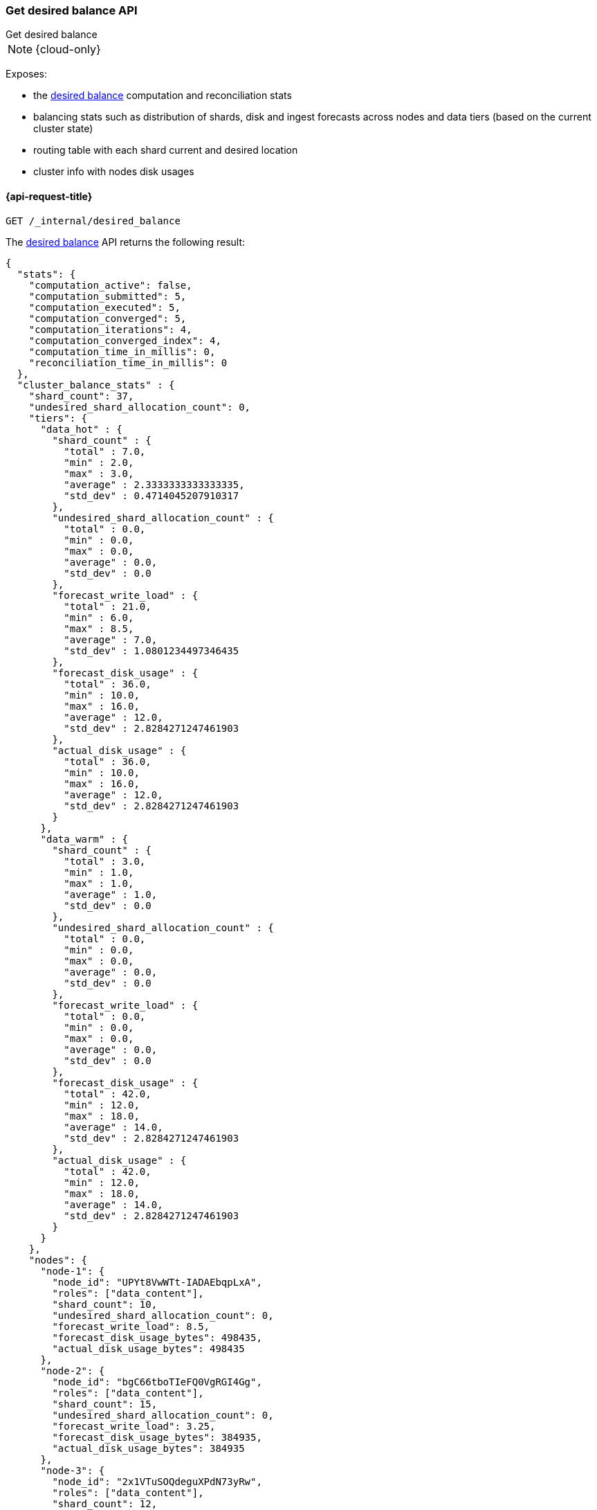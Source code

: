 [[get-desired-balance]]
=== Get desired balance API
++++
<titleabbrev>Get desired balance</titleabbrev>
++++

NOTE: {cloud-only}

Exposes:

* the <<shards-rebalancing-heuristics,desired balance>> computation and reconciliation stats
* balancing stats such as distribution of shards, disk and ingest forecasts
  across nodes and data tiers (based on the current cluster state)
* routing table with each shard current and desired location
* cluster info with nodes disk usages

[[get-desired-balance-request]]
==== {api-request-title}

[source,console]
--------------------------------------------------
GET /_internal/desired_balance
--------------------------------------------------
// TEST[skip:Can't reliably test desired balance]

The <<shards-rebalancing-heuristics,desired balance>> API returns the following result:

[source,console-result]
--------------------------------------------------
{
  "stats": {
    "computation_active": false,
    "computation_submitted": 5,
    "computation_executed": 5,
    "computation_converged": 5,
    "computation_iterations": 4,
    "computation_converged_index": 4,
    "computation_time_in_millis": 0,
    "reconciliation_time_in_millis": 0
  },
  "cluster_balance_stats" : {
    "shard_count": 37,
    "undesired_shard_allocation_count": 0,
    "tiers": {
      "data_hot" : {
        "shard_count" : {
          "total" : 7.0,
          "min" : 2.0,
          "max" : 3.0,
          "average" : 2.3333333333333335,
          "std_dev" : 0.4714045207910317
        },
        "undesired_shard_allocation_count" : {
          "total" : 0.0,
          "min" : 0.0,
          "max" : 0.0,
          "average" : 0.0,
          "std_dev" : 0.0
        },
        "forecast_write_load" : {
          "total" : 21.0,
          "min" : 6.0,
          "max" : 8.5,
          "average" : 7.0,
          "std_dev" : 1.0801234497346435
        },
        "forecast_disk_usage" : {
          "total" : 36.0,
          "min" : 10.0,
          "max" : 16.0,
          "average" : 12.0,
          "std_dev" : 2.8284271247461903
        },
        "actual_disk_usage" : {
          "total" : 36.0,
          "min" : 10.0,
          "max" : 16.0,
          "average" : 12.0,
          "std_dev" : 2.8284271247461903
        }
      },
      "data_warm" : {
        "shard_count" : {
          "total" : 3.0,
          "min" : 1.0,
          "max" : 1.0,
          "average" : 1.0,
          "std_dev" : 0.0
        },
        "undesired_shard_allocation_count" : {
          "total" : 0.0,
          "min" : 0.0,
          "max" : 0.0,
          "average" : 0.0,
          "std_dev" : 0.0
        },
        "forecast_write_load" : {
          "total" : 0.0,
          "min" : 0.0,
          "max" : 0.0,
          "average" : 0.0,
          "std_dev" : 0.0
        },
        "forecast_disk_usage" : {
          "total" : 42.0,
          "min" : 12.0,
          "max" : 18.0,
          "average" : 14.0,
          "std_dev" : 2.8284271247461903
        },
        "actual_disk_usage" : {
          "total" : 42.0,
          "min" : 12.0,
          "max" : 18.0,
          "average" : 14.0,
          "std_dev" : 2.8284271247461903
        }
      }
    },
    "nodes": {
      "node-1": {
        "node_id": "UPYt8VwWTt-IADAEbqpLxA",
        "roles": ["data_content"],
        "shard_count": 10,
        "undesired_shard_allocation_count": 0,
        "forecast_write_load": 8.5,
        "forecast_disk_usage_bytes": 498435,
        "actual_disk_usage_bytes": 498435
      },
      "node-2": {
        "node_id": "bgC66tboTIeFQ0VgRGI4Gg",
        "roles": ["data_content"],
        "shard_count": 15,
        "undesired_shard_allocation_count": 0,
        "forecast_write_load": 3.25,
        "forecast_disk_usage_bytes": 384935,
        "actual_disk_usage_bytes": 384935
      },
      "node-3": {
        "node_id": "2x1VTuSOQdeguXPdN73yRw",
        "roles": ["data_content"],
        "shard_count": 12,
        "undesired_shard_allocation_count": 0,
        "forecast_write_load": 6.0,
        "forecast_disk_usage_bytes": 648766,
        "actual_disk_usage_bytes": 648766
      }
    }
  },
  "routing_table": {
    "test": {
      "0": {
        "current": [
          {
            "state": "STARTED",
            "primary": true,
            "node": "UPYt8VwWTt-IADAEbqpLxA",
            "node_is_desired": true,
            "relocating_node": null,
            "relocating_node_is_desired": null,
            "shard_id": 0,
            "index": "test",
            "forecast_write_load": 8.0,
            "forecast_shard_size_in_bytes": 1024,
            "tier_preference": ["data_content"]
          }
        ],
        "desired": {
          "node_ids": [
            "UPYt8VwWTt-IADAEbqpLxA"
          ],
          "total": 1,
          "unassigned": 0,
          "ignored": 0
        }
      },
      "1": {
        "current": [
          {
            "state": "STARTED",
            "primary": true,
            "node": "2x1VTuSOQdeguXPdN73yRw",
            "node_is_desired": true,
            "relocating_node": null,
            "relocating_node_is_desired": false,
            "shard_id": 1,
            "index": "test",
            "forecast_write_load": null,
            "forecast_shard_size_in_bytes": null,
            "tier_preference": ["data_content"]
          }
        ],
        "desired": {
          "node_ids": [
            "2x1VTuSOQdeguXPdN73yRw"
          ],
          "total": 1,
          "unassigned": 0,
          "ignored": 0
        }
      }
    }
  },
  "cluster_info" : {
      "nodes" : {
        "UPYt8VwWTt-IADAEbqpLxA" : {
          "node_name" : "node-1",
          "least_available" : {
            "path" : "/data",
            "total_bytes" : 1440713945,
            "used_bytes" : 1222486407,
            "free_bytes" : 218227538,
            "free_disk_percent" : 15.1,
            "used_disk_percent" : 84.9
          },
          "most_available" : {
            "path" : "/data",
            "total_bytes" : 1440713945,
            "used_bytes" : 1222486407,
            "free_bytes" : 218227538,
            "free_disk_percent" : 15.1,
            "used_disk_percent" : 84.9
          }
        }
      },
      "shard_sizes" : {
        "[test][0][p]_bytes" : 1720826288,
        "[test][1][p]_bytes" : 1720826288
      },
      "shard_data_set_sizes" : {
        "[test][0][p]_bytes" : 1720826288,
        "[test][1][p]_bytes" : 1720826288
      },
      "shard_paths" : {
        "NodeAndShard[nodeId=UPYt8VwWTt-IADAEbqpLxA, shardId=[test][0]]" : "/data",
        "NodeAndShard[nodeId=bgC66tboTIeFQ0VgRGI4Gg, shardId=[test][0]]" : "/data"
      },
      "reserved_sizes" : []
  }
}
--------------------------------------------------
// TEST[skip:Can't reliably test desired balance]
